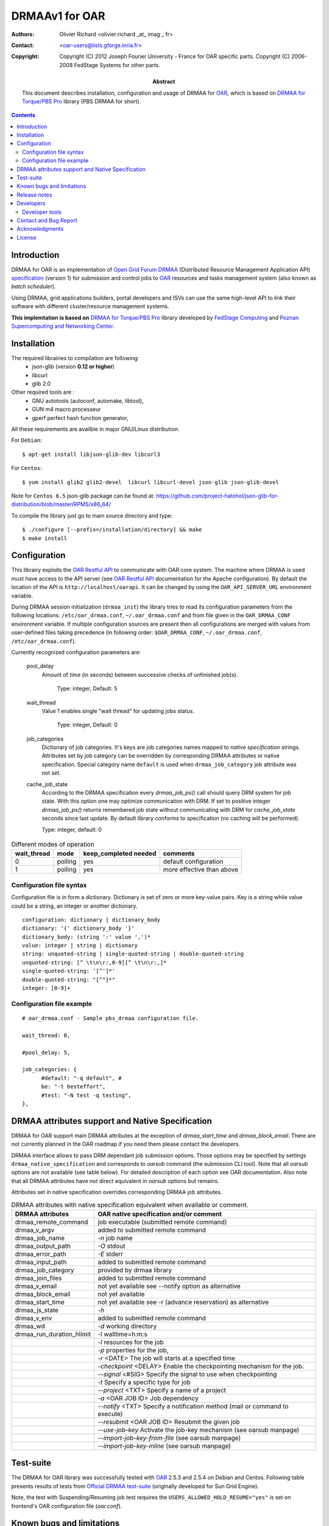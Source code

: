 ===============
DRMAAv1 for OAR
===============

:Authors: Olivier Richard <olivier.richard _at_ imag _ fr>  
:Contact: <oar-users@lists.gforge.inria.fr>

:Copyright:     Copyright (C) 2012 Joseph Fourier University - France for OAR specific parts.
                Copyright (C) 2006-2008 FedStage Systems for other parts.


:Abstract: This document describes installation, configuration and usage
  of DRMAA for OAR_, which is based on `DRMAA for Torque/PBS Pro`_ library (PBS DRMAA for short).


.. contents::

Introduction
============

DRMAA for OAR is an implementation of `Open Grid Forum`_ DRMAA_
(Distributed Resource Management Application API) specification_ (version 1) for
submission and control jobs to OAR_ resources and tasks management system (also known as *batch scheduler*).  

Using DRMAA, grid applications builders, portal developers
and ISVs can use the same high-level API to link their software with
different cluster/resource management systems.

**This implemtation is based on** `DRMAA for Torque/PBS Pro`_ library developed by `FedStage Computing`_ and `Poznan Supercomputing and Networking Center`_.

Installation
============

The required librairies to compilation are following:
  * json-glib (version **0.12 or higher**)
  * libcurl
  * glib 2.0
  
Other required tools are :
 * GNU autotools (autoconf, automake, libtool),
 * GUN m4 macro processeur
 * gperf perfect hash function generator,
  
All these requirements are availble in major GNU/Linux distribution. 

For ``Debian``::

  $ apt-get install libjson-glib-dev libcurl3 

For ``Centos``::

  $ yum install glib2 glib2-devel  libcurl libcurl-devel json-glib json-glib-devel

Note for ``Centos 6.5`` json-glib package can be found at: https://github.com/project-hatohol/json-glib-for-distribution/blob/master/RPMS/x86_64/

To compile the library just go to main source directory and type::

  $ ./configure [--prefix=/installation/directory] && make
  $ make install


Configuration
=============

This librairy exploits the `OAR Restful API`_ to communicate with OAR core system. The machine where DRMAA is used must have access to the API server (see `OAR Restful API`_ documentation for the Apache configuration). By default the location of the API is ``http://localhost/oarapi``. It can be changed by using the ``OAR_API_SERVER_URL`` environment variable.  


During DRMAA session initialization (``drmaa_init``) the library tries to read
its configuration parameters from the following locations:
``/etc/oar_drmaa.conf``, ``~/.oar_drmaa.conf`` and from file given in the
``OAR_DRMAA_CONF`` environment variable.
If multiple configuration sources are present then all configurations
are merged with values from user-defined files taking precedence
(in following order: ``$OAR_DRMAA_CONF``, ``~/.oar_drmaa.conf``,
``/etc/oar_drmaa.conf``).

Currently recognized configuration parameters are:

  pool_delay
    Amount of time (in seconds) between successive checks of unfinished job(s).

     Type: integer, Default: 5

  wait_thread
    Value 1 enables single "wait thread" for updating jobs status. 
     
     Type: integer, Default: 0
     
  job_categories
    Dictionary of job categories.  It's keys are job categories names
    mapped to `native specification` strings.  Attributes set by
    job category can be overridden by corresponding DRMAA attributes
    or native specification.  Special category name ``default``
    is used when ``drmaa_job_category`` job attribute was not set.

  cache_job_state
    According to the DRMAA specification every `drmaa_job_ps()` call should
    query DRM system for job state.  With this option one may optimize
    communication with DRM.  If set to positive integer `drmaa_job_ps()`
    returns remembered job state without communicating with DRM for
    `cache_job_state` seconds since last update.  By default library
    conforms to specification (no caching will be performed).

    Type: integer, default: 0

.. table::
  Different modes of operation

  =========== ======== ======================= ===================================
  wait_thread   mode    keep_completed needed         comments
  =========== ======== ======================= ===================================
       0       polling           yes              default configuration
       1       polling           yes              more effective than above
  =========== ======== ======================= ===================================
  

Configuration file syntax
-------------------------

Configuration file is in form a dictionary.
Dictionary is set of zero or more key-value pairs.
Key is a string while value could be a string, an integer
or another dictionary.
::

  configuration: dictionary | dictionary_body
  dictionary: '{' dictionary_body '}'
  dictionary_body: (string ':' value ',')*
  value: integer | string | dictionary
  string: unquoted-string | single-quoted-string | double-quoted-string
  unquoted-string: [^ \t\n\r:,0-9][^ \t\n\r:,]*
  single-quoted-string: '[^']*'
  double-quoted-string: "[^"]*"
  integer: [0-9]+

Configuration file example
--------------------------

::
  
  # oar_drmaa.conf - Sample pbs_drmaa configuration file.
  
  wait_thread: 0,

  #pool_delay: 5,

  job_categories: {
	#default: "-q default", # 
	be: "-t besteffort",
	#test: "-N test -q testing",
  },
  

DRMAA attributes support and Native Specification
==================================================

DRMAA for OAR support main DRMAA attributes at the exception of `drmaa_start_time`  and `drmaa_block_email`.
There are not currently planned in the OAR roadmap if you need them please contact the developers. 

DRMAA interface allows to pass DRM dependant job submission options.
Those options may be specified by settings ``drmaa_native_specification`` and corresponds to `oarsub` 
command (the submission CLI tool). Note that all `oarsub` options are not available (see table below). 
For detailed description of each option see OAR documentation. Also note that all DRMAA attributes have not direct equivalent in `oarsub` options but remains. 

Attributes set in native specification overrides corresponding DRMAA job attributes.

.. table::
  DRMAA attributes with native specification equivalent when available or comment.

  ========================== ========================================================
  DRMAA attributes            OAR native specification and/or comment
  ========================== ========================================================
  drmaa_remote_command        job executable (submitted remote command)
  drmaa_v_argv                added to submitted remote command
  drmaa_job_name              `-n` job name
  drmaa_output_path           `-O` stdout   
  drmaa_error_path            `-E` stderr
  drmaa_input_path            added to submitted remote command
  drmaa_job_category          provided by drmaa library
  drmaa_join_files            added to submitted remote command
  drmaa_v_email               not yet available see --notify option as alternative                 
  drmaa_block_email           not yet available   
  drmaa_start_time            not yet available see -r (advance reservation) 
                              as alternative      
  drmaa_js_state              `-h`         
  drmaa_v_env                 added to submitted remote command
  drmaa_wd                    `-d` working directory
  drmaa_run_duration_hlimit   -l walltime=h:m:s
  ..                          `-l` resources for the job
  ..                          `-p` properties for the job,
  ..                          `-r` <DATE> The job will starts at a specified time
  ..                          `-checkpoint` <DELAY> Enable the checkpointing 
                              mechanism for the job. 
  ..                          `--signal` <#SIG> Specify the signal to use when 
                              checkpointing
  ..                          `-t` Specify a specific type for job
  ..                          `--project` <TXT> Specify a name of a project
  ..                          `-a` <OAR JOB ID> Job dependency
  ..                          `--notify` <TXT> Specify a notification method 
                              (mail or command to execute)
  ..                          `--resubmit` <OAR JOB ID> Resubmit the given job
  ..                          `--use-job-key`  Activate the job-key mechanism (see
                              oarsub manpage)
  ..                          `--import-job-key-from-file`  (see oarsub manpage)
  ..                          `--import-job-key-inline`  (see oarsub manpage)
  ========================== ========================================================

Test-suite
==========

The DRMAA for OAR library was successfully tested with OAR_ 2.5.3 and 2.5.4 on Debian and Centos.  Following
table presents results of tests from `Official DRMAA test-suite`_ (originally developed for Sun Grid Engine).

Note, the test with Suspending/Resuming job test requires the ``USERS_ALLOWED_HOLD_RESUME="yes"`` is set on frontend's  OAR configuration file (`oar.conf`).

Known bugs and limitations
==========================

 * Job termination (when job is running) is realized by PBS
   by sending SIGTERM and/or SIGKILL therefore retrieving
   those signals cannot be distinguished from abort using
   ``drmaa_control(DRMAA_CONTROL_TERMINATE)``.  Then job termination
   state is marked as "aborted" and "signaled" whatever is the state.

 * ``drmaa_wcoredump()`` always returns ``false``.

 * Waiting functions (``drmaa_wait()`` and ``drmaa_synchronize()``)
   must pool DRM to find out whether job finished.


Release notes
=============

 * 1.0.1 support for 1.0.2 oarapi version and use pbs-drmaa-1.0.17 as intermediate library.
 * 1.0.0 first release 

Developers
==========

This library is based on `DRMAA for Torque/PBS Pro`_ and the core functionality of DRMAA is put into ``drmaa_utils`` library. `OAR`_ exploits the `OAR Restful API`_.

Developer tools
---------------
Although not needed for library user the following tools may be required
if you intend to develop DRMAA library for OAR or run tests:

 * GNU autotools (autoconf, automake, libtool, m4),
 * gperf_ perfect hash function generator,
 * glib
 * curl
 * glib_json

To initialize OAR DRMAA source files from OAR git repositoty, go to ``sources/extra/oar-drmaa`` directory, launch ``./extract_from_pbs-drmaa_tgz.sh`` followed by  ``./autogen.sh``. To clean source files execute ``make clean`` and ``./extract_from_pbs-drmaa_tgz.sh rm``. 

.. _gperf:     http://www.gnu.org/software/gperf/

Contact and Bug Report
=======================
 
  For support or bug report:

      ``oar-users _at_ lists.gforge.inria.fr``

  For others concerns:

      ``olivier.richard@imag.fr``

Acknowledgments
===============

  The `Poznan Supercomputing and Networking Center` and `FedStage Computing`_ compagny and their respective implied members for providing and open sourced  `PBS DRMAA`_  

.. _OAR: http:oar.imag.fr
.. _OAR Restful API: http:oar.imag.fr/documentation/
.. _DRMAA: http://drmaa.org/
.. _Open Grid Forum: http://www.gridforum.org/
.. _specification: http://www.ogf.org/documents/GFD.22.pdf
.. _Official DRMAA test-suite: http://www.drmaa.org/wiki/index.php?pagename=DrmaaTestsuite
.. _DRMAA for Torque/PBS Pro: http://apps.man.poznan.pl/trac/pbs-drmaa/
.. _PBS DRMAA: http://apps.man.poznan.pl/trac/pbs-drmaa/
.. _FedStage Computing: http://www.fedstage.com/wiki/FedStage_Computing
.. _PBS: http://en.wikipedia.org/wiki/Portable_Batch_System
.. _PBS Professional: http://www.pbsgridworks.com/
.. _PBS Pro: http://www.pbsgridworks.com/
.. _Torque: http://www.clusterresources.com/pages/products/torque-resource-manager.php
.. _OpenPBS: http://www.openpbs.org/
.. _Poznan Supercomputing and Networking Center: http://www.man.poznan.pl/online/en/

License
=======

Copyright (C) 2012 Joseph Fourier University - France for OAR parts

Copyright (C) 2006-2008 FedStage Systems for other parts

This program is free software: you can redistribute it and/or modify
it under the terms of the `GNU General Public License` as published
by the Free Software Foundation, either version 3 of the License, or
(at your option) any later version.

This program is distributed in the hope that it will be useful,
but WITHOUT ANY WARRANTY; without even the implied warranty of
MERCHANTABILITY or FITNESS FOR A PARTICULAR PURPOSE.  See the
GNU General Public License for more details.

You should have received a copy of the `GNU General Public License`
along with this program.  If not, see <http://www.gnu.org/licenses/>.




